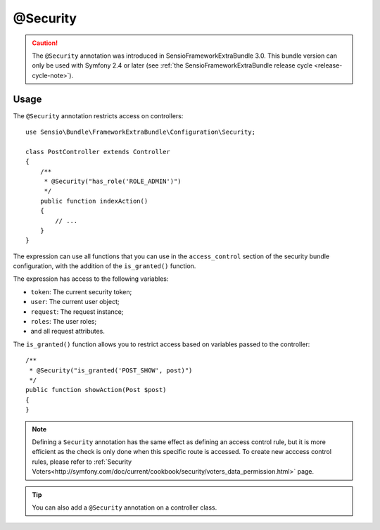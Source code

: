 @Security
=========

.. caution::

    The ``@Security`` annotation was introduced in SensioFrameworkExtraBundle
    3.0. This bundle version can only be used with Symfony 2.4 or later (see
    :ref:`the SensioFrameworkExtraBundle release cycle <release-cycle-note>`).

Usage
-----

The ``@Security`` annotation restricts access on controllers::

    use Sensio\Bundle\FrameworkExtraBundle\Configuration\Security;

    class PostController extends Controller
    {
        /**
         * @Security("has_role('ROLE_ADMIN')")
         */
        public function indexAction()
        {
            // ...
        }
    }

The expression can use all functions that you can use in the ``access_control``
section of the security bundle configuration, with the addition of the
``is_granted()`` function.

The expression has access to the following variables:

* ``token``: The current security token;
* ``user``: The current user object;
* ``request``: The request instance;
* ``roles``: The user roles;
* and all request attributes.

The ``is_granted()`` function allows you to restrict access based on variables
passed to the controller::

    /**
     * @Security("is_granted('POST_SHOW', post)")
     */
    public function showAction(Post $post)
    {
    }

.. note::

    Defining a ``Security`` annotation has the same effect as defining an
    access control rule, but it is more efficient as the check is only done
    when this specific route is accessed. To create new acccess control
    rules, please refer to :ref:`Security Voters<http://symfony.com/doc/current/cookbook/security/voters_data_permission.html>` page.

.. tip::

    You can also add a ``@Security`` annotation on a controller class.
